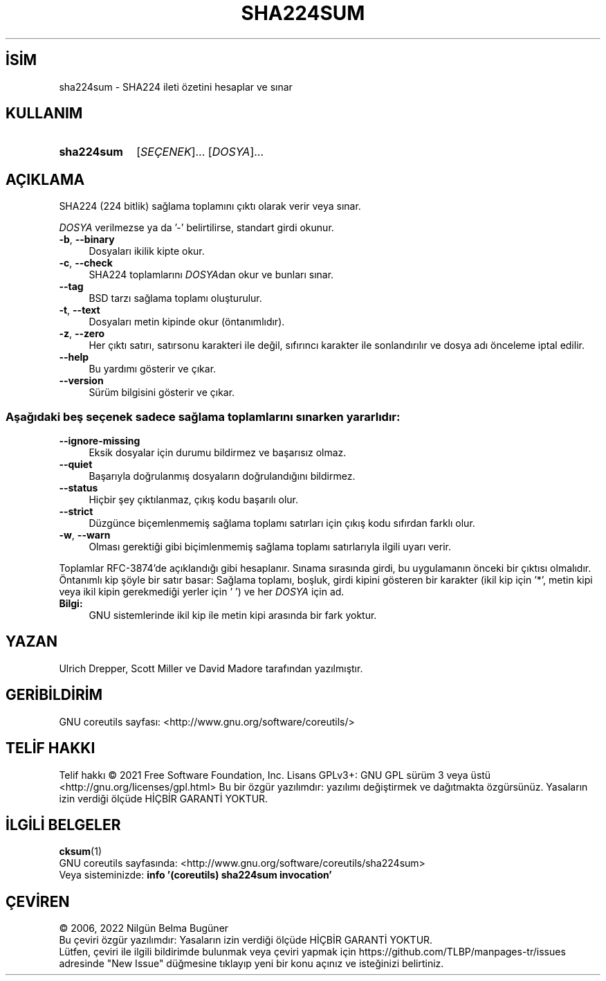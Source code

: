 .ig
 * Bu kılavuz sayfası Türkçe Linux Belgelendirme Projesi (TLBP) tarafından
 * XML belgelerden derlenmiş olup manpages-tr paketinin parçasıdır:
 * https://github.com/TLBP/manpages-tr
 *
..
.\" Derlenme zamanı: 2023-01-21T21:03:31+03:00
.TH "SHA224SUM" 1 "Eylül 2021" "GNU coreutils 9.0" "Kullanıcı Komutları"
.\" Sözcükleri ilgisiz yerlerden bölme (disable hyphenation)
.nh
.\" Sözcükleri yayma, sadece sola yanaştır (disable justification)
.ad l
.PD 0
.SH İSİM
sha224sum - SHA224 ileti özetini hesaplar ve sınar
.sp
.SH KULLANIM
.IP \fBsha224sum\fR 10
[\fISEÇENEK\fR]... [\fIDOSYA\fR]...
.sp
.PP
.sp
.SH "AÇIKLAMA"
SHA224 (224 bitlik) sağlama toplamını çıktı olarak verir veya sınar.
.sp
\fIDOSYA\fR verilmezse ya da ’-’ belirtilirse, standart girdi okunur.
.sp
.TP 4
\fB-b\fR, \fB--binary\fR
Dosyaları ikilik kipte okur.
.sp
.TP 4
\fB-c\fR, \fB--check\fR
SHA224 toplamlarını \fIDOSYA\fRdan okur ve bunları sınar.
.sp
.TP 4
\fB--tag\fR
BSD tarzı sağlama toplamı oluşturulur.
.sp
.TP 4
\fB-t\fR, \fB--text\fR
Dosyaları metin kipinde okur (öntanımlıdır).
.sp
.TP 4
\fB-z\fR, \fB--zero\fR
Her çıktı satırı, satırsonu karakteri ile değil, sıfırıncı karakter ile sonlandırılır ve dosya adı önceleme iptal edilir.
.sp
.TP 4
\fB--help\fR
Bu yardımı gösterir ve çıkar.
.sp
.TP 4
\fB--version\fR
Sürüm bilgisini gösterir ve çıkar.
.sp
.PP
.SS "Aşağıdaki beş seçenek sadece sağlama toplamlarını sınarken yararlıdır:"
.TP 4
\fB--ignore-missing\fR
Eksik dosyalar için durumu bildirmez ve başarısız olmaz.
.sp
.TP 4
\fB--quiet\fR
Başarıyla doğrulanmış dosyaların doğrulandığını bildirmez.
.sp
.TP 4
\fB--status\fR
Hiçbir şey çıktılanmaz, çıkış kodu başarılı olur.
.sp
.TP 4
\fB--strict\fR
Düzgünce biçemlenmemiş sağlama toplamı satırları için çıkış kodu sıfırdan farklı olur.
.sp
.TP 4
\fB-w\fR, \fB--warn\fR
Olması gerektiği gibi biçimlenmemiş sağlama toplamı satırlarıyla ilgili uyarı verir.
.sp
.PP
Toplamlar RFC-3874’de açıklandığı gibi hesaplanır. Sınama sırasında girdi, bu uygulamanın önceki bir çıktısı olmalıdır. Öntanımlı kip şöyle bir satır basar: Sağlama toplamı, boşluk, girdi kipini gösteren bir karakter (ikil kip için ’*’, metin kipi veya ikil kipin gerekmediği yerler için ’ ’) ve her \fIDOSYA\fR için ad.
.sp
.TP 4
\fBBilgi:\fR
GNU sistemlerinde ikil kip ile metin kipi arasında bir fark yoktur.
.sp
.PP
.sp
.sp
.SH "YAZAN"
Ulrich Drepper, Scott Miller ve David Madore tarafından yazılmıştır.
.sp
.SH "GERİBİLDİRİM"
GNU coreutils sayfası: <http://www.gnu.org/software/coreutils/>
.sp
.SH "TELİF HAKKI"
Telif hakkı © 2021 Free Software Foundation, Inc. Lisans GPLv3+: GNU GPL sürüm 3 veya üstü <http://gnu.org/licenses/gpl.html> Bu bir özgür yazılımdır: yazılımı değiştirmek ve dağıtmakta özgürsünüz. Yasaların izin verdiği ölçüde HİÇBİR GARANTİ YOKTUR.
.sp
.SH "İLGİLİ BELGELER"
\fBcksum\fR(1)
.br
GNU coreutils sayfasında: <http://www.gnu.org/software/coreutils/sha224sum>
.br
Veya sisteminizde: \fBinfo ’(coreutils) sha224sum invocation’\fR
.sp
.SH "ÇEVİREN"
© 2006, 2022 Nilgün Belma Bugüner
.br
Bu çeviri özgür yazılımdır: Yasaların izin verdiği ölçüde HİÇBİR GARANTİ YOKTUR.
.br
Lütfen, çeviri ile ilgili bildirimde bulunmak veya çeviri yapmak için https://github.com/TLBP/manpages-tr/issues adresinde "New Issue" düğmesine tıklayıp yeni bir konu açınız ve isteğinizi belirtiniz.
.sp
